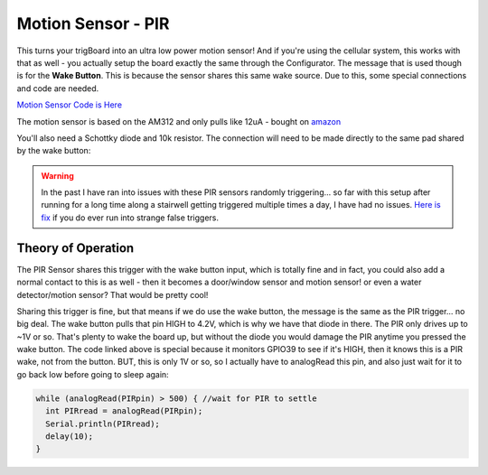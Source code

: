===============================
Motion Sensor - PIR
===============================

.. image:: images/PIRpic.png
	:align: center

This turns your trigBoard into an ultra low power motion sensor! And if you're using the cellular system, this works with that as well - you actually setup the board exactly the same through the Configurator.  The message that is used though is for the **Wake Button**.  This is because the sensor shares this same wake source.  Due to this, some special connections and code are needed.  

`Motion Sensor Code is Here <https://github.com/krdarrah/trigBoardV8_Motion>`_

The motion sensor is based on the AM312 and only pulls like 12uA - bought on `amazon <https://www.amazon.com/gp/product/B07GJDJV63/ref=ppx_yo_dt_b_asin_title_o00__o00_s00?ie=UTF8&psc=1>`_

.. image:: images/pirAmazon.png
	:align: center


You'll also need a Schottky diode and 10k resistor.  The connection will need to be made directly to the same pad shared by the wake button:


.. image:: images/pirHookup.png
	:align: center

.. warning::
	In the past I have ran into issues with these PIR sensors randomly triggering... so far with this setup after running for a long time along a stairwell getting triggered multiple times a day, I have had no issues.  `Here is fix <https://www.youtube.com/watch?v=ONMOkGluXnk>`_ if you do ever run into strange false triggers.  

**Theory of Operation**
------------------------

The PIR Sensor shares this trigger with the wake button input, which is totally fine and in fact, you could also add a normal contact to this is as well - then it becomes a door/window sensor and motion sensor! or even a water detector/motion sensor? That would be pretty cool!

Sharing this trigger is fine, but that means if we do use the wake button, the message is the same as the PIR trigger... no big deal.  The wake button pulls that pin HIGH to 4.2V, which is why we have that diode in there.  The PIR only drives up to ~1V or so.  That's plenty to wake the board up, but without the diode you would damage the PIR anytime you pressed the wake button.  The code linked above is special because it monitors GPIO39 to see if it's HIGH, then it knows this is a PIR wake, not from the button.  BUT, this is only 1V or so, so I actually have to analogRead this pin, and also just wait for it to go back low before going to sleep again: 

.. code-block:: C++

	  while (analogRead(PIRpin) > 500) { //wait for PIR to settle
	    int PIRread = analogRead(PIRpin);
	    Serial.println(PIRread);
	    delay(10);
	  }

